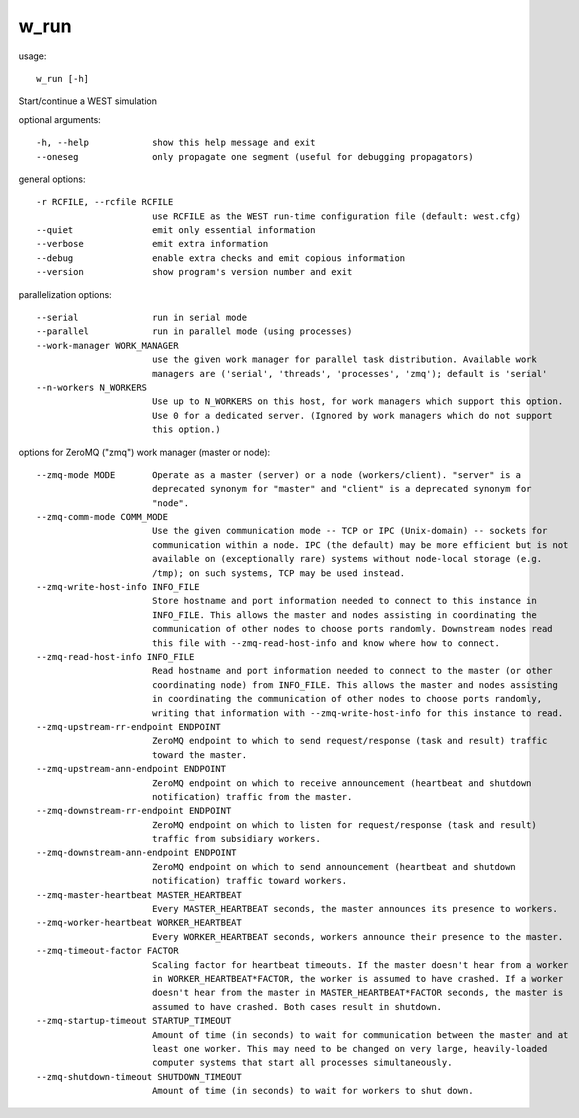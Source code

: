 .. _w_run:

w_run
=====

usage::

    w_run [-h]
 
Start/continue a WEST simulation

optional arguments::

  -h, --help            show this help message and exit
  --oneseg              only propagate one segment (useful for debugging propagators)

general options::

  -r RCFILE, --rcfile RCFILE
                        use RCFILE as the WEST run-time configuration file (default: west.cfg)
  --quiet               emit only essential information
  --verbose             emit extra information
  --debug               enable extra checks and emit copious information
  --version             show program's version number and exit

parallelization options::

  --serial              run in serial mode
  --parallel            run in parallel mode (using processes)
  --work-manager WORK_MANAGER
                        use the given work manager for parallel task distribution. Available work
                        managers are ('serial', 'threads', 'processes', 'zmq'); default is 'serial'
  --n-workers N_WORKERS
                        Use up to N_WORKERS on this host, for work managers which support this option.
                        Use 0 for a dedicated server. (Ignored by work managers which do not support
                        this option.)

options for ZeroMQ ("zmq") work manager (master or node)::

  --zmq-mode MODE       Operate as a master (server) or a node (workers/client). "server" is a
                        deprecated synonym for "master" and "client" is a deprecated synonym for
                        "node".
  --zmq-comm-mode COMM_MODE
                        Use the given communication mode -- TCP or IPC (Unix-domain) -- sockets for
                        communication within a node. IPC (the default) may be more efficient but is not
                        available on (exceptionally rare) systems without node-local storage (e.g.
                        /tmp); on such systems, TCP may be used instead.
  --zmq-write-host-info INFO_FILE
                        Store hostname and port information needed to connect to this instance in
                        INFO_FILE. This allows the master and nodes assisting in coordinating the
                        communication of other nodes to choose ports randomly. Downstream nodes read
                        this file with --zmq-read-host-info and know where how to connect.
  --zmq-read-host-info INFO_FILE
                        Read hostname and port information needed to connect to the master (or other
                        coordinating node) from INFO_FILE. This allows the master and nodes assisting
                        in coordinating the communication of other nodes to choose ports randomly,
                        writing that information with --zmq-write-host-info for this instance to read.
  --zmq-upstream-rr-endpoint ENDPOINT
                        ZeroMQ endpoint to which to send request/response (task and result) traffic
                        toward the master.
  --zmq-upstream-ann-endpoint ENDPOINT
                        ZeroMQ endpoint on which to receive announcement (heartbeat and shutdown
                        notification) traffic from the master.
  --zmq-downstream-rr-endpoint ENDPOINT
                        ZeroMQ endpoint on which to listen for request/response (task and result)
                        traffic from subsidiary workers.
  --zmq-downstream-ann-endpoint ENDPOINT
                        ZeroMQ endpoint on which to send announcement (heartbeat and shutdown
                        notification) traffic toward workers.
  --zmq-master-heartbeat MASTER_HEARTBEAT
                        Every MASTER_HEARTBEAT seconds, the master announces its presence to workers.
  --zmq-worker-heartbeat WORKER_HEARTBEAT
                        Every WORKER_HEARTBEAT seconds, workers announce their presence to the master.
  --zmq-timeout-factor FACTOR
                        Scaling factor for heartbeat timeouts. If the master doesn't hear from a worker
                        in WORKER_HEARTBEAT*FACTOR, the worker is assumed to have crashed. If a worker
                        doesn't hear from the master in MASTER_HEARTBEAT*FACTOR seconds, the master is
                        assumed to have crashed. Both cases result in shutdown.
  --zmq-startup-timeout STARTUP_TIMEOUT
                        Amount of time (in seconds) to wait for communication between the master and at
                        least one worker. This may need to be changed on very large, heavily-loaded
                        computer systems that start all processes simultaneously.
  --zmq-shutdown-timeout SHUTDOWN_TIMEOUT
                        Amount of time (in seconds) to wait for workers to shut down.
